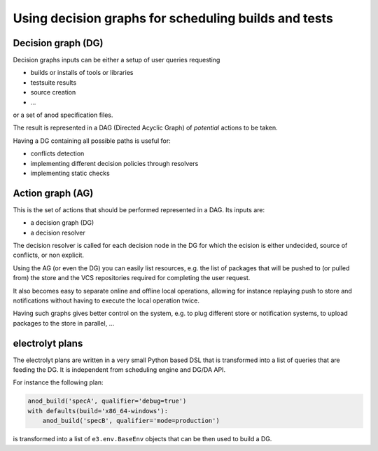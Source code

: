 Using decision graphs for scheduling builds and tests
=====================================================

Decision graph (DG)
-------------------

Decision graphs inputs can be either a setup of user queries requesting

- builds or installs of tools or libraries
- testsuite results
- source creation
- ...

or a set of anod specification files.

The result is represented in a DAG (Directed Acyclic Graph) of *potential*
actions to be taken.

Having a DG containing all possible paths is useful for:

- conflicts detection
- implementing different decision policies through resolvers
- implementing static checks

Action graph (AG)
-----------------

This is the set of actions that should be performed represented in a DAG. Its inputs are:

- a decision graph (DG)
- a decision resolver

The decision resolver is called for each decision node in the DG for which the
ecision is either undecided, source of conflicts, or non explicit.

Using the AG (or even the DG) you can easily list resources, e.g. the list of
packages that will be pushed to (or pulled from) the store and the VCS repositories required for completing the user request.

It also becomes easy to separate online and offline local operations, allowing for instance replaying push to store and notifications without having to execute the local operation twice.

Having such graphs gives better control on the system, e.g. to plug different
store or notification systems, to upload packages to the store in parallel, ...

electrolyt plans
----------------

The electrolyt plans are written in a very small Python based DSL that is
transformed into a list of queries that are feeding the DG. It is independent
from scheduling engine and DG/DA API.

For instance the following plan:

.. code-block:: python

    anod_build('specA', qualifier='debug=true')
    with defaults(build='x86_64-windows'):
        anod_build('specB', qualifier='mode=production')

is transformed into a list of ``e3.env.BaseEnv`` objects that can be then used to build a DG.
